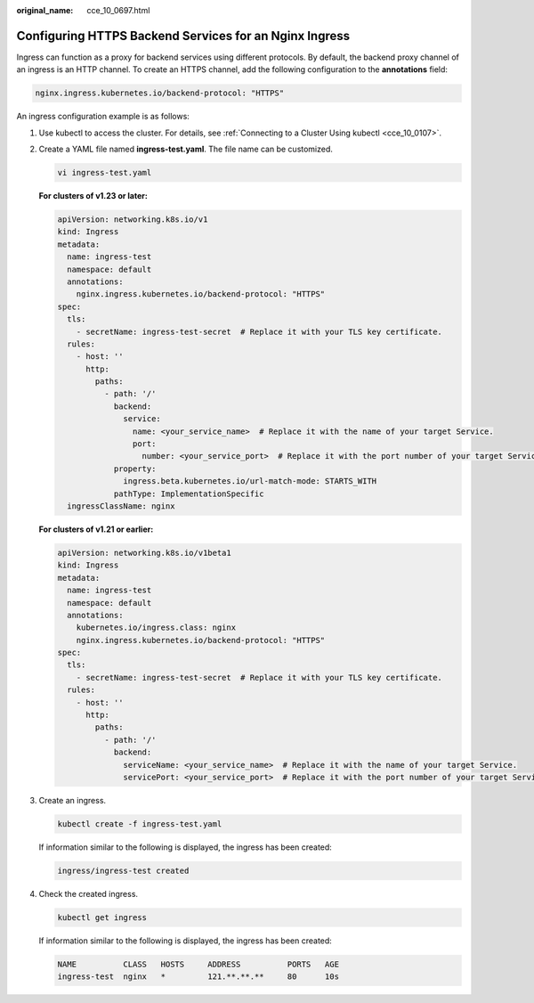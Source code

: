 :original_name: cce_10_0697.html

.. _cce_10_0697:

Configuring HTTPS Backend Services for an Nginx Ingress
=======================================================

Ingress can function as a proxy for backend services using different protocols. By default, the backend proxy channel of an ingress is an HTTP channel. To create an HTTPS channel, add the following configuration to the **annotations** field:

.. code-block:: text

   nginx.ingress.kubernetes.io/backend-protocol: "HTTPS"

An ingress configuration example is as follows:

#. Use kubectl to access the cluster. For details, see :ref:`Connecting to a Cluster Using kubectl <cce_10_0107>`.

#. Create a YAML file named **ingress-test.yaml**. The file name can be customized.

   .. code-block::

      vi ingress-test.yaml

   **For clusters of v1.23 or later:**

   .. code-block::

      apiVersion: networking.k8s.io/v1
      kind: Ingress
      metadata:
        name: ingress-test
        namespace: default
        annotations:
          nginx.ingress.kubernetes.io/backend-protocol: "HTTPS"
      spec:
        tls:
          - secretName: ingress-test-secret  # Replace it with your TLS key certificate.
        rules:
          - host: ''
            http:
              paths:
                - path: '/'
                  backend:
                    service:
                      name: <your_service_name>  # Replace it with the name of your target Service.
                      port:
                        number: <your_service_port>  # Replace it with the port number of your target Service.
                  property:
                    ingress.beta.kubernetes.io/url-match-mode: STARTS_WITH
                  pathType: ImplementationSpecific
        ingressClassName: nginx

   **For clusters of v1.21 or earlier:**

   .. code-block::

      apiVersion: networking.k8s.io/v1beta1
      kind: Ingress
      metadata:
        name: ingress-test
        namespace: default
        annotations:
          kubernetes.io/ingress.class: nginx
          nginx.ingress.kubernetes.io/backend-protocol: "HTTPS"
      spec:
        tls:
          - secretName: ingress-test-secret  # Replace it with your TLS key certificate.
        rules:
          - host: ''
            http:
              paths:
                - path: '/'
                  backend:
                    serviceName: <your_service_name>  # Replace it with the name of your target Service.
                    servicePort: <your_service_port>  # Replace it with the port number of your target Service.

#. Create an ingress.

   .. code-block::

      kubectl create -f ingress-test.yaml

   If information similar to the following is displayed, the ingress has been created:

   .. code-block::

      ingress/ingress-test created

#. Check the created ingress.

   .. code-block::

      kubectl get ingress

   If information similar to the following is displayed, the ingress has been created:

   .. code-block::

      NAME          CLASS   HOSTS     ADDRESS          PORTS   AGE
      ingress-test  nginx   *         121.**.**.**     80      10s
